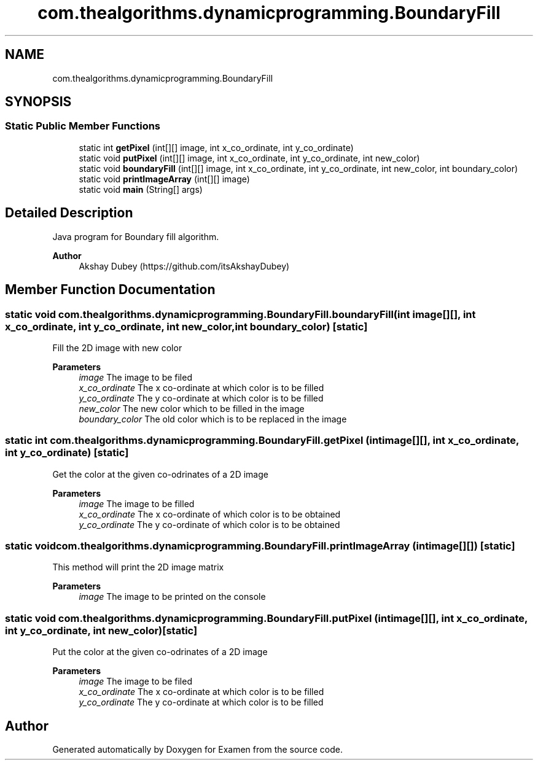.TH "com.thealgorithms.dynamicprogramming.BoundaryFill" 3 "Fri Jan 28 2022" "Examen" \" -*- nroff -*-
.ad l
.nh
.SH NAME
com.thealgorithms.dynamicprogramming.BoundaryFill
.SH SYNOPSIS
.br
.PP
.SS "Static Public Member Functions"

.in +1c
.ti -1c
.RI "static int \fBgetPixel\fP (int[][] image, int x_co_ordinate, int y_co_ordinate)"
.br
.ti -1c
.RI "static void \fBputPixel\fP (int[][] image, int x_co_ordinate, int y_co_ordinate, int new_color)"
.br
.ti -1c
.RI "static void \fBboundaryFill\fP (int[][] image, int x_co_ordinate, int y_co_ordinate, int new_color, int boundary_color)"
.br
.ti -1c
.RI "static void \fBprintImageArray\fP (int[][] image)"
.br
.ti -1c
.RI "static void \fBmain\fP (String[] args)"
.br
.in -1c
.SH "Detailed Description"
.PP 
Java program for Boundary fill algorithm\&. 
.PP
\fBAuthor\fP
.RS 4
Akshay Dubey (https://github.com/itsAkshayDubey) 
.RE
.PP

.SH "Member Function Documentation"
.PP 
.SS "static void com\&.thealgorithms\&.dynamicprogramming\&.BoundaryFill\&.boundaryFill (int image[][], int x_co_ordinate, int y_co_ordinate, int new_color, int boundary_color)\fC [static]\fP"
Fill the 2D image with new color
.PP
\fBParameters\fP
.RS 4
\fIimage\fP The image to be filed 
.br
\fIx_co_ordinate\fP The x co-ordinate at which color is to be filled 
.br
\fIy_co_ordinate\fP The y co-ordinate at which color is to be filled 
.br
\fInew_color\fP The new color which to be filled in the image 
.br
\fIboundary_color\fP The old color which is to be replaced in the image 
.RE
.PP

.SS "static int com\&.thealgorithms\&.dynamicprogramming\&.BoundaryFill\&.getPixel (int image[][], int x_co_ordinate, int y_co_ordinate)\fC [static]\fP"
Get the color at the given co-odrinates of a 2D image
.PP
\fBParameters\fP
.RS 4
\fIimage\fP The image to be filled 
.br
\fIx_co_ordinate\fP The x co-ordinate of which color is to be obtained 
.br
\fIy_co_ordinate\fP The y co-ordinate of which color is to be obtained 
.RE
.PP

.SS "static void com\&.thealgorithms\&.dynamicprogramming\&.BoundaryFill\&.printImageArray (int image[][])\fC [static]\fP"
This method will print the 2D image matrix
.PP
\fBParameters\fP
.RS 4
\fIimage\fP The image to be printed on the console 
.RE
.PP

.SS "static void com\&.thealgorithms\&.dynamicprogramming\&.BoundaryFill\&.putPixel (int image[][], int x_co_ordinate, int y_co_ordinate, int new_color)\fC [static]\fP"
Put the color at the given co-odrinates of a 2D image
.PP
\fBParameters\fP
.RS 4
\fIimage\fP The image to be filed 
.br
\fIx_co_ordinate\fP The x co-ordinate at which color is to be filled 
.br
\fIy_co_ordinate\fP The y co-ordinate at which color is to be filled 
.RE
.PP


.SH "Author"
.PP 
Generated automatically by Doxygen for Examen from the source code\&.
